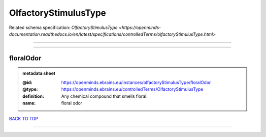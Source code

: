 #####################
OlfactoryStimulusType
#####################

Related schema specification: `OlfactoryStimulusType <https://openminds-documentation.readthedocs.io/en/latest/specifications/controlledTerms/olfactoryStimulusType.html>`

------------

------------

floralOdor
----------

.. admonition:: metadata sheet

   :@id: https://openminds.ebrains.eu/instances/olfactoryStimulusType/floralOdor
   :@type: https://openminds.ebrains.eu/controlledTerms/OlfactoryStimulusType
   :definition: Any chemical compound that smells floral.
   :name: floral odor

`BACK TO TOP <OlfactoryStimulusType_>`_

------------

